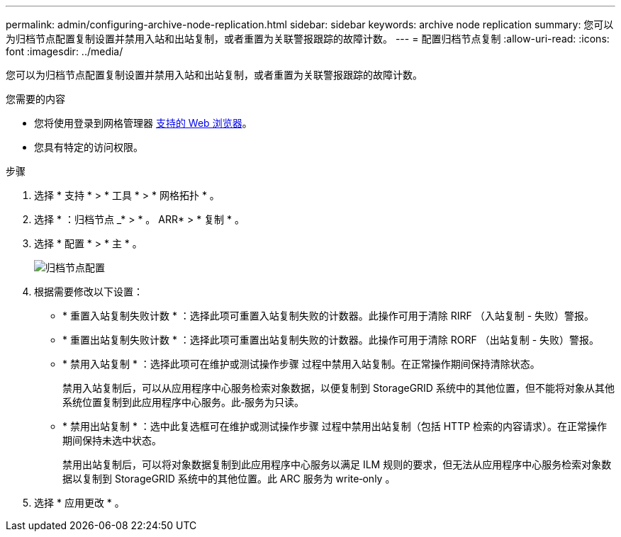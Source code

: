 ---
permalink: admin/configuring-archive-node-replication.html 
sidebar: sidebar 
keywords: archive node replication 
summary: 您可以为归档节点配置复制设置并禁用入站和出站复制，或者重置为关联警报跟踪的故障计数。 
---
= 配置归档节点复制
:allow-uri-read: 
:icons: font
:imagesdir: ../media/


[role="lead"]
您可以为归档节点配置复制设置并禁用入站和出站复制，或者重置为关联警报跟踪的故障计数。

.您需要的内容
* 您将使用登录到网格管理器 xref:../admin/web-browser-requirements.adoc[支持的 Web 浏览器]。
* 您具有特定的访问权限。


.步骤
. 选择 * 支持 * > * 工具 * > * 网格拓扑 * 。
. 选择 * ：归档节点 _* > * 。 ARR* > * 复制 * 。
. 选择 * 配置 * > * 主 * 。
+
image::../media/archive_node_replication.gif[" 归档节点配置 " 页面 >" 复制设置 "]

. 根据需要修改以下设置：
+
** * 重置入站复制失败计数 * ：选择此项可重置入站复制失败的计数器。此操作可用于清除 RIRF （入站复制 - 失败）警报。
** * 重置出站复制失败计数 * ：选择此项可重置出站复制失败的计数器。此操作可用于清除 RORF （出站复制 - 失败）警报。
** * 禁用入站复制 * ：选择此项可在维护或测试操作步骤 过程中禁用入站复制。在正常操作期间保持清除状态。
+
禁用入站复制后，可以从应用程序中心服务检索对象数据，以便复制到 StorageGRID 系统中的其他位置，但不能将对象从其他系统位置复制到此应用程序中心服务。此‐服务为只读。

** * 禁用出站复制 * ：选中此复选框可在维护或测试操作步骤 过程中禁用出站复制（包括 HTTP 检索的内容请求）。在正常操作期间保持未选中状态。
+
禁用出站复制后，可以将对象数据复制到此应用程序中心服务以满足 ILM 规则的要求，但无法从应用程序中心服务检索对象数据以复制到 StorageGRID 系统中的其他位置。此 ARC 服务为 write‐only 。



. 选择 * 应用更改 * 。

